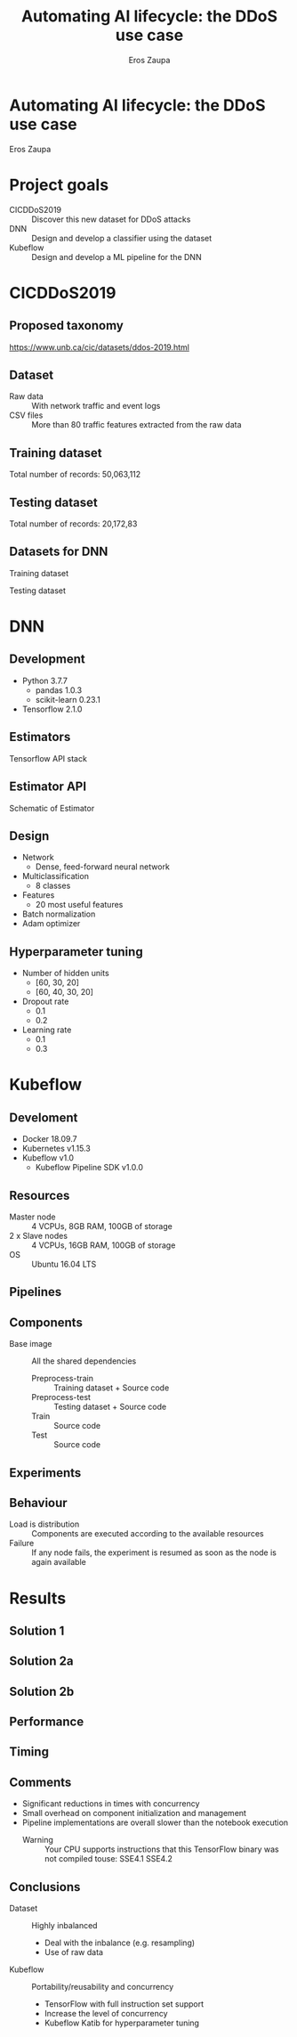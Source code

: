 #+TITLE: Automating AI lifecycle: the DDoS use case
#+AUTHOR: Eros Zaupa
#+REVEAL_THEME: white
#+OPTIONS: num:nil toc:nil
* Automating AI lifecycle: the DDoS use case
Eros Zaupa
* Project goals
- CICDDoS2019 :: Discover this new dataset for DDoS attacks
- DNN :: Design and develop a classifier using the dataset
- Kubeflow :: Design and develop a ML pipeline for the DNN
* CICDDoS2019
** Proposed taxonomy
[[file:https://www.unb.ca/cic/_assets/images/ddostaxonomy.png]]  [[https://www.unb.ca/cic/datasets/ddos-2019.html]]
** Dataset
- Raw data :: With network traffic and event logs
- CSV files :: More than 80 traffic features extracted from the raw
               data
** Training dataset
[[file:./img/train_ds.png]]

Total number of records: 50,063,112
** Testing dataset
[[file:./img/test_ds.png]]

Total number of records: 20,172,83
** Datasets for DNN
[[file:./img/train2_ds.png]]
Training dataset

[[file:./img/test_ds.png]]
Testing dataset

* DNN
** Development
- Python 3.7.7
  - pandas 1.0.3
  - scikit-learn 0.23.1
- Tensorflow 2.1.0
** Estimators
[[file:https://miro.medium.com/max/700/1*8e8Aq_GlJFy8tGuZx1F2IA.png]]

Tensorflow API stack
** Estimator API
[[file:https://miro.medium.com/max/700/1*LF9lKi-LaNRwyL5lLfKRNg.png]]

Schematic of Estimator
** Design
- Network
  - Dense, feed-forward neural network
- Multiclassification
  - 8 classes
- Features
  - 20 most useful features
- Batch normalization
- Adam optimizer
** Hyperparameter tuning
- Number of hidden units
  - [60, 30, 20]
  - [60, 40, 30, 20]
- Dropout rate
  - 0.1
  - 0.2
- Learning rate
  - 0.1
  - 0.3
* Kubeflow
** Develoment
- Docker 18.09.7
- Kubernetes v1.15.3
- Kubeflow v1.0
 - Kubeflow Pipeline SDK v1.0.0
** Resources
- Master node :: 4 VCPUs, 8GB RAM, 100GB of storage
- 2 x Slave nodes :: 4 VCPUs, 16GB RAM, 100GB of storage
- OS :: Ubuntu 16.04 LTS
** Pipelines
[[file:./img/pipeline.png]]
** Components
- Base image :: All the shared dependencies
  - Preprocess-train :: Training dataset + Source code
  - Preprocess-test :: Testing dataset + Source code
  - Train :: Source code
  - Test :: Source code
** Experiments
[[file:./img/experiment.png]]
** Behaviour
- Load is distribution :: Components are executed according to the
     available resources
- Failure :: If any node fails, the experiment is resumed as soon as
             the node is again available
* Results
** Solution 1
[[file:./img/solution1.png]]
** Solution 2a
[[file:./img/solution2a.png]]
** Solution 2b
[[file:./img/solution2b.png]]
** Performance
[[file:./img/performance.png]]
** Timing
[[file:./img/timing.png]]
** Comments
- Significant reductions in times with concurrency
- Small overhead on component initialization and management
- Pipeline implementations are overall slower than the notebook
  execution
  - Warning :: Your CPU supports instructions that this TensorFlow
               binary was not compiled touse: SSE4.1 SSE4.2
** Conclusions
- Dataset :: Highly inbalanced
  - Deal with the inbalance (e.g. resampling)
  - Use of raw data
- Kubeflow :: Portability/reusability and concurrency
  - TensorFlow with full instruction set support
  - Increase the level of concurrency
  - Kubeflow Katib for hyperparameter tuning
